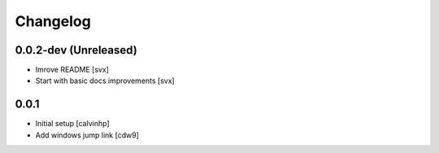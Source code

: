 =========
Changelog
=========

0.0.2-dev (Unreleased)
======================

- Imrove README
  [svx]

- Start with basic docs improvements
  [svx]

0.0.1
=====

- Initial setup
  [calvinhp]

- Add windows jump link
  [cdw9]
